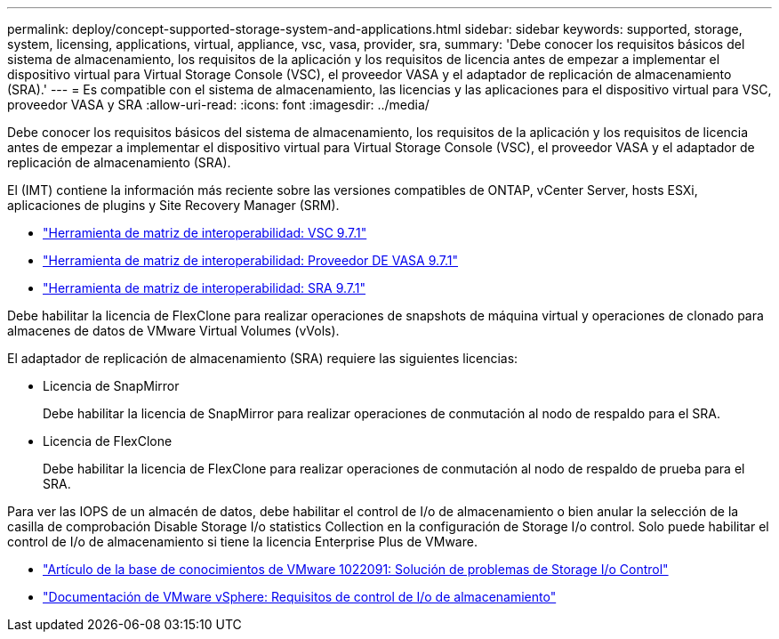 ---
permalink: deploy/concept-supported-storage-system-and-applications.html 
sidebar: sidebar 
keywords: supported, storage, system, licensing, applications, virtual, appliance, vsc, vasa, provider, sra, 
summary: 'Debe conocer los requisitos básicos del sistema de almacenamiento, los requisitos de la aplicación y los requisitos de licencia antes de empezar a implementar el dispositivo virtual para Virtual Storage Console (VSC), el proveedor VASA y el adaptador de replicación de almacenamiento (SRA).' 
---
= Es compatible con el sistema de almacenamiento, las licencias y las aplicaciones para el dispositivo virtual para VSC, proveedor VASA y SRA
:allow-uri-read: 
:icons: font
:imagesdir: ../media/


[role="lead"]
Debe conocer los requisitos básicos del sistema de almacenamiento, los requisitos de la aplicación y los requisitos de licencia antes de empezar a implementar el dispositivo virtual para Virtual Storage Console (VSC), el proveedor VASA y el adaptador de replicación de almacenamiento (SRA).

El (IMT) contiene la información más reciente sobre las versiones compatibles de ONTAP, vCenter Server, hosts ESXi, aplicaciones de plugins y Site Recovery Manager (SRM).

* https://imt.netapp.com/matrix/imt.jsp?components=97563;&solution=56&isHWU&src=IMT["Herramienta de matriz de interoperabilidad: VSC 9.7.1"^]
* https://imt.netapp.com/matrix/imt.jsp?components=97564;&solution=376&isHWU&src=IMT["Herramienta de matriz de interoperabilidad: Proveedor DE VASA 9.7.1"^]
* https://imt.netapp.com/matrix/imt.jsp?components=97565;&solution=576&isHWU&src=IMT["Herramienta de matriz de interoperabilidad: SRA 9.7.1"^]


Debe habilitar la licencia de FlexClone para realizar operaciones de snapshots de máquina virtual y operaciones de clonado para almacenes de datos de VMware Virtual Volumes (vVols).

El adaptador de replicación de almacenamiento (SRA) requiere las siguientes licencias:

* Licencia de SnapMirror
+
Debe habilitar la licencia de SnapMirror para realizar operaciones de conmutación al nodo de respaldo para el SRA.

* Licencia de FlexClone
+
Debe habilitar la licencia de FlexClone para realizar operaciones de conmutación al nodo de respaldo de prueba para el SRA.



Para ver las IOPS de un almacén de datos, debe habilitar el control de I/o de almacenamiento o bien anular la selección de la casilla de comprobación Disable Storage I/o statistics Collection en la configuración de Storage I/o control. Solo puede habilitar el control de I/o de almacenamiento si tiene la licencia Enterprise Plus de VMware.

* https://kb.vmware.com/s/article/1022091["Artículo de la base de conocimientos de VMware 1022091: Solución de problemas de Storage I/o Control"^]
* https://docs.vmware.com/en/VMware-vSphere/6.5/com.vmware.vsphere.resmgmt.doc/GUID-37CC0E44-7BC7-479C-81DC-FFFC21C1C4E3.html["Documentación de VMware vSphere: Requisitos de control de I/o de almacenamiento"^]

